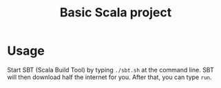 #+title: Basic Scala project

* Usage

Start SBT (Scala Build Tool) by typing ~./sbt.sh~ at the command line. SBT will
then download half the internet for you. After that, you can type ~run~.


